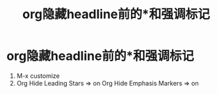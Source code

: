 :PROPERTIES:
:ID:       eda95060-dd3e-4d04-b060-5eedacd91738
:END:
#+title: org隐藏headline前的*和强调标记
#+filetags: org

* org隐藏headline前的*和强调标记
1. M-x customize
2. Org Hide Leading Stars      => on
   Org Hide Emphasis Markers   => on

